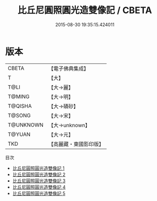 #+TITLE: 比丘尼圓照圓光造雙像記 / CBETA

#+DATE: 2015-08-30 19:35:15.424011
* 版本
 |     CBETA|【電子佛典集成】|
 |         T|【大】     |
 |      T@LI|【大→麗】   |
 |    T@MING|【大→明】   |
 |   T@QISHA|【大→磧砂】  |
 |    T@SONG|【大→宋】   |
 | T@UNKNOWN|【大→unknown】|
 |    T@YUAN|【大→元】   |
 |       TKD|【高麗藏・東國影印版】|
目次
 - [[file:KR6b0049_001.txt][比丘尼圓照圓光造雙像記 1]]
 - [[file:KR6b0049_002.txt][比丘尼圓照圓光造雙像記 2]]
 - [[file:KR6b0049_003.txt][比丘尼圓照圓光造雙像記 3]]
 - [[file:KR6b0049_004.txt][比丘尼圓照圓光造雙像記 4]]
 - [[file:KR6b0049_005.txt][比丘尼圓照圓光造雙像記 5]]
